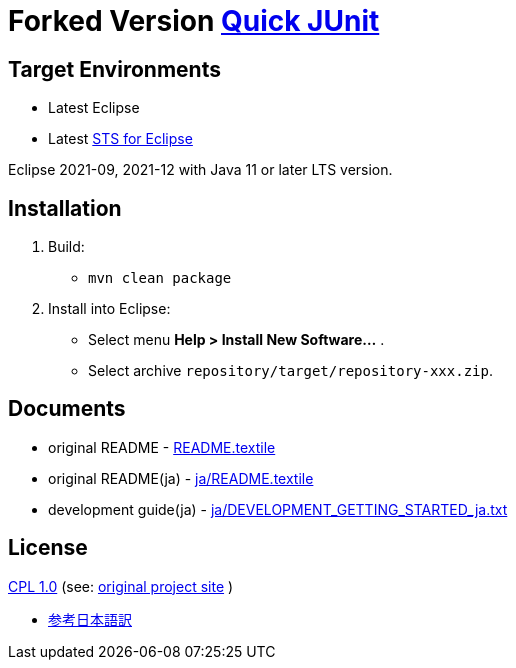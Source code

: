 = Forked Version https://github.com/kompiro/quick-junit[Quick JUnit]

== Target Environments

* Latest Eclipse
* Latest https://spring.io/tools[STS for Eclipse]

Eclipse 2021-09, 2021-12 with Java 11 or later LTS version.

== Installation

1. Build:
   - `mvn clean package`
2. Install into Eclipse:
   - Select menu **Help > Install New Software...** .
   - Select archive `repository/target/repository-xxx.zip`.


== Documents

* original README - link:README.textile[]
* original README(ja) - link:ja/README.textile[]
* development guide(ja) - link:ja/DEVELOPMENT_GETTING_STARTED_ja.txt[]


== License

https://opensource.org/licenses/cpl1.0.txt[CPL 1.0] (see: http://quick-junit.osdn.jp/[original project site] )

* https://licenses.opensource.jp/CPL-1.0/CPL-1.0.html[参考日本語訳]

